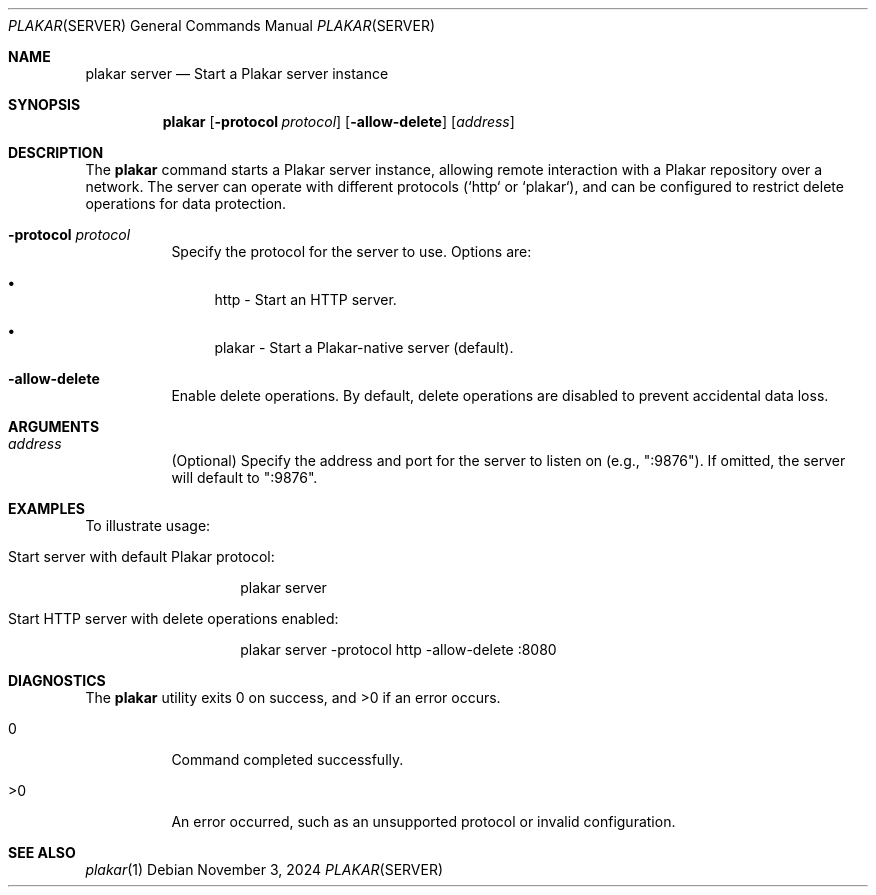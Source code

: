 .Dd November 3, 2024
.Dt PLAKAR SERVER 1
.Os
.Sh NAME
.Nm plakar server
.Nd Start a Plakar server instance
.Sh SYNOPSIS
.Nm
.Op Fl protocol Ar protocol
.Op Fl allow-delete
.Op Ar address
.Sh DESCRIPTION
The
.Nm
command starts a Plakar server instance, allowing remote interaction with a Plakar repository over a network. The server can operate with different protocols (`http` or `plakar`), and can be configured to restrict delete operations for data protection.

.Bl -tag -width Ds
.It Fl protocol Ar protocol
Specify the protocol for the server to use. Options are:
.Bl -bullet
.It
http - Start an HTTP server.
.It
plakar - Start a Plakar-native server (default).
.El

.It Fl allow-delete
Enable delete operations. By default, delete operations are disabled to prevent accidental data loss.

.El

.Sh ARGUMENTS
.Bl -tag -width Ds
.It Ar address
(Optional) Specify the address and port for the server to listen on (e.g., ":9876"). If omitted, the server will default to ":9876".
.El

.Sh EXAMPLES
To illustrate usage:

.Bl -tag -width Ds
.It Start server with default Plakar protocol:
.Bd -literal -offset indent
plakar server
.Ed

.It Start HTTP server with delete operations enabled:
.Bd -literal -offset indent
plakar server -protocol http -allow-delete :8080
.Ed
.El

.Sh DIAGNOSTICS
.Ex -std
.Bl -tag -width Ds
.It 0
Command completed successfully.
.It >0
An error occurred, such as an unsupported protocol or invalid configuration.
.El

.Sh SEE ALSO
.Xr plakar 1
